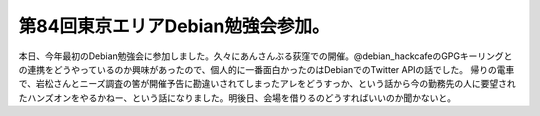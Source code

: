 ﻿第84回東京エリアDebian勉強会参加。
##########################################


本日、今年最初のDebian勉強会に参加しました。久々にあんさんぶる荻窪での開催。@debian_hackcafeのGPGキーリングとの連携をどうやっているのか興味があったので、個人的に一番面白かったのはDebianでのTwitter APIの話でした。
帰りの電車で、岩松さんとニーズ調査の筈が開催予告に勘違いされてしまったアレをどうすっか、という話から今の勤務先の人に要望されたハンズオンをやるかねー、という話になりました。明後日、会場を借りるのどうすればいいのか聞かないと。



.. author:: mkouhei
.. categories:: Debian, 
.. tags::


